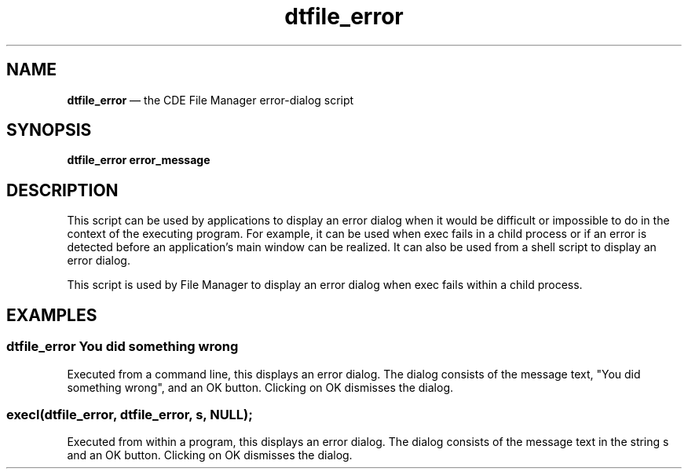 '\" t
...\" file_err.sgm /main/3 1996/06/19 18:34:55 rws $
.de P!
.fl
\!!1 setgray
.fl
\\&.\"
.fl
\!!0 setgray
.fl			\" force out current output buffer
\!!save /psv exch def currentpoint translate 0 0 moveto
\!!/showpage{}def
.fl			\" prolog
.sy sed -e 's/^/!/' \\$1\" bring in postscript file
\!!psv restore
.
.de pF
.ie     \\*(f1 .ds f1 \\n(.f
.el .ie \\*(f2 .ds f2 \\n(.f
.el .ie \\*(f3 .ds f3 \\n(.f
.el .ie \\*(f4 .ds f4 \\n(.f
.el .tm ? font overflow
.ft \\$1
..
.de fP
.ie     !\\*(f4 \{\
.	ft \\*(f4
.	ds f4\"
'	br \}
.el .ie !\\*(f3 \{\
.	ft \\*(f3
.	ds f3\"
'	br \}
.el .ie !\\*(f2 \{\
.	ft \\*(f2
.	ds f2\"
'	br \}
.el .ie !\\*(f1 \{\
.	ft \\*(f1
.	ds f1\"
'	br \}
.el .tm ? font underflow
..
.ds f1\"
.ds f2\"
.ds f3\"
.ds f4\"
.ta 8n 16n 24n 32n 40n 48n 56n 64n 72n 
.TH "dtfile_error" "user cmd"
.SH "NAME"
\fBdtfile_error\fP \(em the CDE File Manager error-dialog
script
.SH "SYNOPSIS"
.PP
\fBdtfile_error error_message\fP
.SH "DESCRIPTION"
.PP
This script can be used by applications to display an error dialog when
it would be difficult or impossible to do in the context of the
executing program\&. For example, it can be used when exec fails in a
child process or if an error is detected before an application\&'s main
window can be realized\&. It can also be used from a shell script to
display an error dialog\&.
.PP
This script is used by File Manager to display an error dialog when
exec fails within a child process\&.
.SH "EXAMPLES"
.SS "dtfile_error You did something wrong"
.PP
Executed from a command line, this displays an error dialog\&. The dialog
consists of the message text, "You did something wrong", and an OK
button\&. Clicking on OK dismisses the dialog\&.
.SS "execl(dtfile_error, dtfile_error, s, NULL);"
.PP
Executed from within a program, this displays an error dialog\&. The
dialog consists of the message text in the string s and an OK button\&.
Clicking on OK dismisses the dialog\&.
...\" created by instant / docbook-to-man, Sun 02 Sep 2012, 09:40
